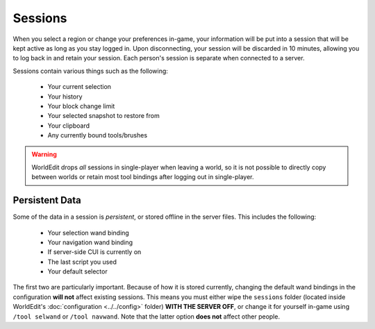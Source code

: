 Sessions
========

When you select a region or change your preferences in-game, your information will be put into a session that
will be kept active as long as you stay logged in. Upon disconnecting, your session will be discarded in 10 minutes,
allowing you to log back in and retain your session. Each person's session is separate when connected to a server.

Sessions contain various things such as the following:

    * Your current selection
    * Your history
    * Your block change limit
    * Your selected snapshot to restore from
    * Your clipboard
    * Any currently bound tools/brushes

.. warning:: WorldEdit drops `all` sessions in single-player when leaving a world, so it is not possible to
             directly copy between worlds or retain most tool bindings after logging out in single-player.

Persistent Data
~~~~~~~~~~~~~~~
Some of the data in a session is `persistent`, or stored offline in the server files. This includes the following:

    * Your selection wand binding
    * Your navigation wand binding
    * If server-side CUI is currently on
    * The last script you used
    * Your default selector

The first two are particularly important. Because of how it is stored currently, changing the default wand bindings
in the configuration **will not** affect existing sessions. This means you must either wipe the ``sessions`` folder
(located inside WorldEdit's :doc:`configuration <../../config>` folder) **WITH THE SERVER OFF**, or change it for
yourself in-game using ``/tool selwand`` or ``/tool navwand``. Note that the latter option **does not** affect other
people.
